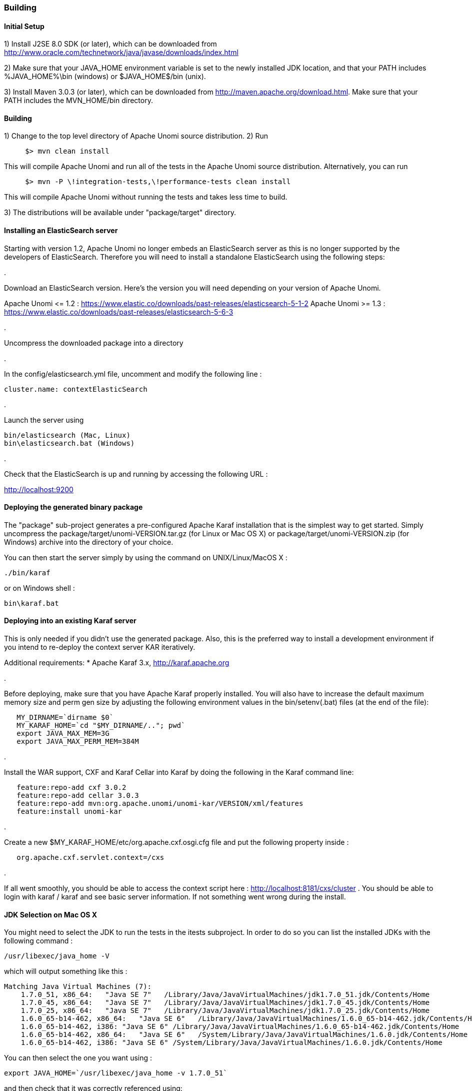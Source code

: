 //
// Licensed under the Apache License, Version 2.0 (the "License");
// you may not use this file except in compliance with the License.
// You may obtain a copy of the License at
//
//      http://www.apache.org/licenses/LICENSE-2.0
//
// Unless required by applicable law or agreed to in writing, software
// distributed under the License is distributed on an "AS IS" BASIS,
// WITHOUT WARRANTIES OR CONDITIONS OF ANY KIND, either express or implied.
// See the License for the specific language governing permissions and
// limitations under the License.
//

=== Building

==== Initial Setup

1) Install J2SE 8.0 SDK (or later), which can be downloaded from
 http://www.oracle.com/technetwork/java/javase/downloads/index.html[http://www.oracle.com/technetwork/java/javase/downloads/index.html]

2) Make sure that your JAVA_HOME environment variable is set to the newly installed
 JDK location, and that your PATH includes %JAVA_HOME%\bin (windows) or
 $JAVA_HOME$/bin (unix).

3) Install Maven 3.0.3 (or later), which can be downloaded from
 http://maven.apache.org/download.html[http://maven.apache.org/download.html]. Make sure that your PATH includes
 the MVN_HOME/bin directory.

==== Building

1) Change to the top level directory of Apache Unomi source distribution.
2) Run

[source]
----
     $> mvn clean install
----

This will compile Apache Unomi and run all of the tests in the
 Apache Unomi source distribution. Alternatively, you can run

[source]
----
     $> mvn -P \!integration-tests,\!performance-tests clean install
----

This will compile Apache Unomi without running the tests and takes less
 time to build.

3) The distributions will be available under "package/target" directory.

==== Installing an ElasticSearch server

Starting with version 1.2, Apache Unomi no longer embeds an ElasticSearch server as this is no longer supported by
the developers of ElasticSearch. Therefore you will need to install a standalone ElasticSearch using the following steps:

. 

Download an ElasticSearch version. Here's the version you will need depending
on your version of Apache Unomi.

Apache Unomi &lt;= 1.2 : https://www.elastic.co/downloads/past-releases/elasticsearch-5-1-2[https://www.elastic.co/downloads/past-releases/elasticsearch-5-1-2]
Apache Unomi &gt;= 1.3 : https://www.elastic.co/downloads/past-releases/elasticsearch-5-6-3[https://www.elastic.co/downloads/past-releases/elasticsearch-5-6-3]

. 

Uncompress the downloaded package into a directory

. 

In the config/elasticsearch.yml file, uncomment and modify the following line :

[source]
----
cluster.name: contextElasticSearch
----

. 

Launch the server using

[source]
----
bin/elasticsearch (Mac, Linux)
bin\elasticsearch.bat (Windows)
----

. 

Check that the ElasticSearch is up and running by accessing the following URL : 

http://localhost:9200[http://localhost:9200] 

==== Deploying the generated binary package

The "package" sub-project generates a pre-configured Apache Karaf installation that is the simplest way to get started.
Simply uncompress the package/target/unomi-VERSION.tar.gz (for Linux or Mac OS X) or
 package/target/unomi-VERSION.zip (for Windows) archive into the directory of your choice.

You can then start the server simply by using the command on UNIX/Linux/MacOS X : 

[source]
----
./bin/karaf    
----

or on Windows shell : 

[source]
----
bin\karaf.bat
----

==== Deploying into an existing Karaf server

This is only needed if you didn't use the generated package. Also, this is the preferred way to install a development
environment if you intend to re-deploy the context server KAR iteratively.

Additional requirements:
* Apache Karaf 3.x, http://karaf.apache.org[http://karaf.apache.org]

. 

Before deploying, make sure that you have Apache Karaf properly installed. You will also have to increase the
default maximum memory size and perm gen size by adjusting the following environment values in the bin/setenv(.bat)
files (at the end of the file):

[source]
----
   MY_DIRNAME=`dirname $0`
   MY_KARAF_HOME=`cd "$MY_DIRNAME/.."; pwd`
   export JAVA_MAX_MEM=3G
   export JAVA_MAX_PERM_MEM=384M
----

. 

Install the WAR support, CXF and Karaf Cellar into Karaf by doing the following in the Karaf command line:

[source]
----
   feature:repo-add cxf 3.0.2
   feature:repo-add cellar 3.0.3
   feature:repo-add mvn:org.apache.unomi/unomi-kar/VERSION/xml/features
   feature:install unomi-kar
----

. 

Create a new $MY_KARAF_HOME/etc/org.apache.cxf.osgi.cfg file and put the following property inside :

[source]
----
   org.apache.cxf.servlet.context=/cxs
----

. 

If all went smoothly, you should be able to access the context script here : http://localhost:8181/cxs/cluster[http://localhost:8181/cxs/cluster] .
 You should be able to login with karaf / karaf and see basic server information. If not something went wrong during the install.

==== JDK Selection on Mac OS X

You might need to select the JDK to run the tests in the itests subproject. In order to do so you can list the
installed JDKs with the following command : 

[source]
----
/usr/libexec/java_home -V
----

which will output something like this : 

[source]
----
Matching Java Virtual Machines (7):
    1.7.0_51, x86_64:   "Java SE 7"   /Library/Java/JavaVirtualMachines/jdk1.7.0_51.jdk/Contents/Home
    1.7.0_45, x86_64:   "Java SE 7"   /Library/Java/JavaVirtualMachines/jdk1.7.0_45.jdk/Contents/Home
    1.7.0_25, x86_64:   "Java SE 7"   /Library/Java/JavaVirtualMachines/jdk1.7.0_25.jdk/Contents/Home
    1.6.0_65-b14-462, x86_64:   "Java SE 6"   /Library/Java/JavaVirtualMachines/1.6.0_65-b14-462.jdk/Contents/Home
    1.6.0_65-b14-462, i386: "Java SE 6" /Library/Java/JavaVirtualMachines/1.6.0_65-b14-462.jdk/Contents/Home
    1.6.0_65-b14-462, x86_64:   "Java SE 6"   /System/Library/Java/JavaVirtualMachines/1.6.0.jdk/Contents/Home
    1.6.0_65-b14-462, i386: "Java SE 6" /System/Library/Java/JavaVirtualMachines/1.6.0.jdk/Contents/Home
----

You can then select the one you want using : 

[source]
----
export JAVA_HOME=`/usr/libexec/java_home -v 1.7.0_51`
----

and then check that it was correctly referenced using: 

[source]
----
java -version
----

which should give you a result such as this: 

[source]
----
java version "1.7.0_51"
Java(TM) SE Runtime Environment (build 1.7.0_51-b13)
Java HotSpot(TM) 64-Bit Server VM (build 24.51-b03, mixed mode)
----

==== Running the integration tests

The integration tests are not executed by default to make build time minimal, but it is recommended to run the
integration tests at least once before using the server to make sure that everything is ok in the build. Another way
to use these tests is to run them from a continuous integration server such as Jenkins, Apache Gump, Atlassian Bamboo or
 others. 

Note : the integration tests require a JDK 7 or more recent !

To run the tests simply activate the following profile : 

[source]
----
mvn -P integration-tests clean install
----

==== Running the performance tests

Performance tests are based on Gatling. You need to have a running context server or cluster of servers before
executing the tests.

Test parameteres are editable in the performance-tests/src/test/scala/unomi/Parameters.scala file. baseUrls should
contains the URLs of all your cluster nodes

Run the test by using the gatling.conf file in performance-tests/src/test/resources :

[source]
----
    export GATLING_CONF=<path>/performance-tests/src/test/resources
    gatling.sh
----

Reports are generated in performance-tests/target/results.

==== Testing with an example page

A default test page is provided at the following URL:

[source]
----
   http://localhost:8181/index.html
----

This test page will trigger the loading of the /context.js script, which will try to retrieving the user context
or create a new one if it doesn't exist yet. It also contains an experimental integration with Facebook Login, but it
doesn't yet save the context back to the context server.

==== Integrating onto a page

Simply reference the context script in your HTML as in the following example:

[source,javascript]
----
<script type="text/javascript">
    (function(){ var u=(("https:" == document.location.protocol) ? "https://localhost:8181/" : "http://localhost:8181/");
    var d=document, g=d.createElement('script'), s=d.getElementsByTagName('script')[0]; g.type='text/javascript'; g.defer=true; g.async=true; g.src=u+'context.js';
    s.parentNode.insertBefore(g,s); })();
</script>
----